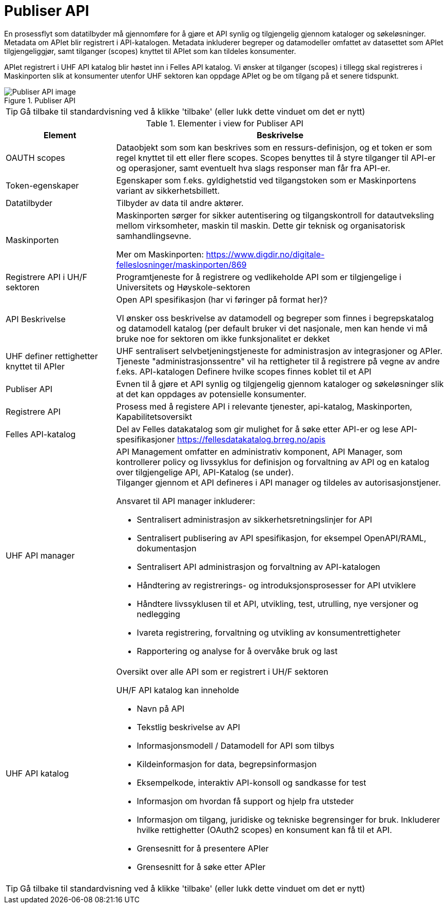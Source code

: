 = Publiser API
:wysiwig_editing: 1
ifeval::[{wysiwig_editing} == 1]
:imagepath: ../images/
endif::[]
ifeval::[{wysiwig_editing} == 0]
:imagepath: main@unit-ra:unit-ra-datadeling-datautveksling:
endif::[]
:toc: left
:experimental:
:toclevels: 4
:sectnums:
:sectnumlevels: 9

En prosessflyt som datatilbyder må gjennomføre for å gjøre et API synlig
og tilgjengelig gjennom kataloger og søkeløsninger. Metadata om APIet
blir registrert i API-katalogen. Metadata inkluderer begreper og
datamodeller omfattet av datasettet som APIet tilgjengeliggjør, samt
tilganger (scopes) knyttet til APIet som kan tildeles konsumenter.

APIet registrert i UHF API katalog blir høstet inn i Felles API katalog.
Vi ønsker at tilganger (scopes) i tillegg skal registreres i
Maskinporten slik at konsumenter utenfor UHF sektoren kan oppdage APIet
og be om tilgang på et senere tidspunkt.

.Publiser API
image::{imagepath}Publiser API.png[alt=Publiser API image]


TIP: Gå tilbake til standardvisning ved å klikke 'tilbake' (eller lukk dette vinduet om det er nytt)


[cols ="1,3", options="header"]
.Elementer i view for Publiser API
|===

| Element
| Beskrivelse

| OAUTH scopes
a| Dataobjekt som som kan beskrives som en ressurs-definisjon, og et token er som regel knyttet til ett eller flere scopes. Scopes benyttes til å styre tilganger til API-er og operasjoner, samt eventuelt hva slags responser man får fra API-er.

| Token-egenskaper
a| Egenskaper som f.eks. gyldighetstid ved tilgangstoken som er Maskinportens variant av sikkerhetsbillett.

| Datatilbyder
a| Tilbyder av data til andre aktører.

| Maskinporten
a| Maskinporten sørger for sikker autentisering og tilgangskontroll for datautveksling mellom
virksomheter, maskin til maskin. Dette gir teknisk og organisatorisk samhandlingsevne.

Mer om Maskinporten:
https://www.digdir.no/digitale-felleslosninger/maskinporten/869

| Registrere API i UH/F sektoren
a| Programtjeneste for å registrere og vedlikeholde API som er tilgjengelige i Universitets og Høyskole-sektoren

| API Beskrivelse 
a| Open API spesifikasjon (har vi føringer på format her)?

VI ønsker oss beskrivelse av datamodell og begreper som finnes i begrepskatalog og datamodell katalog (per default bruker vi det nasjonale, men kan hende vi må bruke noe for sektoren om ikke funksjonalitet er dekket


| UHF definer rettighetter knyttet til APIer
a| UHF sentralisert selvbetjeningstjeneste for administrasjon av integrasjoner og APIer.
Tjeneste "administrasjonssentre" vil ha rettigheter til å registrere på vegne av andre f.eks. API-katalogen
Definere hvilke scopes finnes koblet til et API

| Publiser API
a|  Evnen til å gjøre et API synlig og tilgjengelig gjennom kataloger og søkeløsninger slik at det kan oppdages av potensielle konsumenter.

| Registrere API
a| Prosess med å registere API i relevante tjenester, api-katalog, Maskinporten, Kapabilitetsoversikt


| Felles API-katalog
a| Del av Felles datakatalog som gir mulighet for å søke etter API-er og lese API-spesifikasjoner https://fellesdatakatalog.brreg.no/apis

| UHF API manager 
a| API Management omfatter en administrativ komponent, API Manager, som
kontrollerer policy og livssyklus for definisjon og forvaltning av API
og en katalog over tilgjengelige API, API-Katalog (se under). +
Tilganger gjennom et API defineres i API manager og tildeles av
autorisasjonstjener.

Ansvaret til API manager inkluderer:

* Sentralisert administrasjon av sikkerhetsretningslinjer for API
* Sentralisert publisering av API spesifikasjon, for eksempel
OpenAPI/RAML, dokumentasjon
* Sentralisert API administrasjon og forvaltning av API-katalogen
* Håndtering av registrerings- og introduksjonsprosesser for API
utviklere
* Håndtere livssyklusen til et API, utvikling, test, utrulling, nye
versjoner og nedlegging
* Ivareta registrering, forvaltning og utvikling av konsumentrettigheter
* Rapportering og analyse for å overvåke bruk og last

| UHF API katalog
a| Oversikt over alle API som er registrert i UH/F sektoren

UH/F API katalog kan inneholde

  * Navn på API
  * Tekstlig beskrivelse av API
  * Informasjonsmodell / Datamodell for API som tilbys 
  * Kildeinformasjon for data, begrepsinformasjon
  * Eksempelkode, interaktiv API-konsoll og sandkasse for test
  * Informasjon om hvordan få support og hjelp fra utsteder
 * Informasjon om tilgang, juridiske og tekniske begrensinger for bruk. Inkluderer hvilke rettighetter (OAuth2 scopes) en konsument kan få til et API.
 * Grensesnitt for å presentere APIer
 * Grensesnitt for å søke etter APIer

|===
****
TIP: Gå tilbake til standardvisning ved å klikke 'tilbake' (eller lukk dette vinduet om det er nytt)
****


